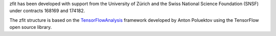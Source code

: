 zfit has been developed with support from the University of Zürich and the Swiss National Science Foundation (SNSF) under contracts 168169 and 174182.

The zfit structure is based on the `TensorFlowAnalysis <https://gitlab.cern.ch/poluekt/TensorFlowAnalysis>`_ framework developed by Anton Poluektov using the TensorFlow open source library.
